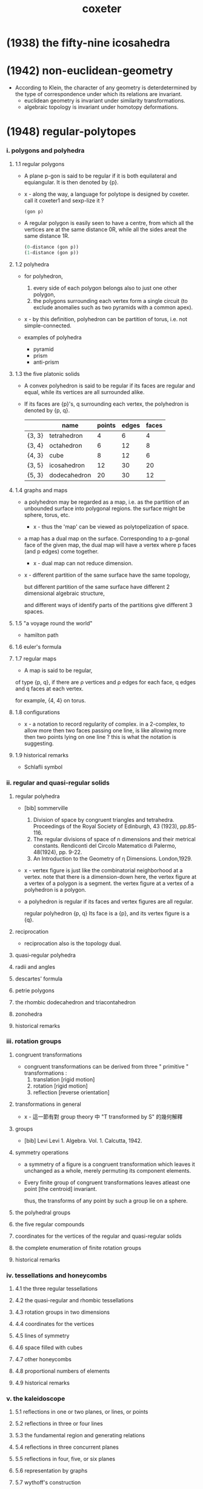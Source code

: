 #+title: coxeter

* (1938) the fifty-nine icosahedra
* (1942) non-euclidean-geometry

  - According to Klein,
    the character of any geometry is deterdetermined
    by the type of correspondence under which
    its relations are invariant.
    - euclidean geometry is invariant under similarity transformations.
    - algebraic topology is invariant under homotopy deformations.

* (1948) regular-polytopes

*** i. polygons and polyhedra

***** 1.1 regular polygons

      - A plane p-gon is said to be regular
        if it is both equilateral and equiangular.
        It is then denoted by {p}.

      - x -
        along the way, a language for polytope is designed by coxeter.
        call it coxeter1 and sexp-lize it ?
        #+begin_src scheme
        (gon p)
        #+end_src

      - A regular polygon is easily seen to have a centre,
        from which all the vertices are at the same distance 0R,
        while all the sides areat the same distance 1R.
        #+begin_src scheme
        (0-distance (gon p))
        (1-distance (gon p))
        #+end_src

***** 1.2 polyhedra

      - for polyhedron,
        1. every side of each polygon belongs also to just one other polygon,
        2. the polygons surrounding each vertex form a single circuit
           (to exclude anomalies such as two pyramids with a common apex).

      - x -
        by this definition, polyhedron can be partition of torus,
        i.e. not simple-connected.

      - examples of polyhedra
        - pyramid
        - prism
        - anti-prism

***** 1.3 the five platonic solids

      - A convex polyhedron is said to be regular
        if its faces are regular and equal,
        while its vertices are all surrounded alike.

      - If its faces are {p}'s,
        q surrounding each vertex,
        the polyhedron is denoted by {p, q}.
        |        | name         | points | edges | faces |
        |--------+--------------+--------+-------+-------|
        | {3, 3} | tetrahedron  |      4 |     6 |     4 |
        | {3, 4} | octahedron   |      6 |    12 |     8 |
        | {4, 3} | cube         |      8 |    12 |     6 |
        | {3, 5} | icosahedron  |     12 |    30 |    20 |
        | {5, 3} | dodecahedron |     20 |    30 |    12 |

***** 1.4 graphs and maps

      - a polyhedron may be regarded as a map,
        i.e. as the partition of an unbounded surface into polygonal regions.
        the surface might be sphere, torus, etc.

        - x -
          thus the 'map' can be viewed as polytopelization of space.

      - a map has a dual map on the surface.
        Corresponding to a p-gonal face of the given map,
        the dual map will have a vertex where p faces (and p edges) come together.
        - x -
          dual map can not reduce dimension.

      - x -
        different partition of the same surface have the same topology,

        but different partition of the same surface
        have different 2 dimensional algebraic structure,

        and different ways of identify parts of the partitions
        give different 3 spaces.

***** 1.5 "a voyage round the world"

      - hamilton path

***** 1.6 euler's formula

***** 1.7 regular maps

      - A map is said to be regular,
      of type {p, q},
      if there are ρ vertices and ρ edges for each face,
      q edges and q faces at each vertex.

      for example, {4, 4} on torus.

***** 1.8 configurations

      - x -
        a notation to record regularity of complex.
        in a 2-complex, to allow more then two faces passing one line,
        is like allowing more then two points lying on one line ?
        this is what the notation is suggesting.

***** 1.9 historical remarks

      - Schlafli symbol

*** ii. regular and quasi-regular solids

***** regular polyhedra

      - [bib] sommerville
        1. Division of space by congruent triangles and tetrahedra.
           Proceedings of the Royal Society of Edinburgh, 43 (1923), pp.85-116.
        2. The regular divisions of space of n dimensions and their metrical constants.
           Rendiconti del Circolo Matematico di Palermo, 48(1924), pp. 9-22.
        3. An Introduction to the Geometry of η Dimensions. London,1929.

      - x -
        vertex figure is just like the combinatorial neighborhood at a vertex.
        note that there is a dimension-down here,
        the vertex figure at a vertex of a polygon is a segment.
        the vertex figure at a vertex of a polyhedron is a polygon.

      - a polyhedron is regular
        if its faces and vertex figures are all regular.

        regular polyhedron {p, q}
        Its face is a {p},
        and its vertex figure is a {q}.

***** reciprocation

      - reciprocation also is the topology dual.

***** quasi-regular polyhedra

***** radii and angles

***** descartes' formula

***** petrie polygons

***** the rhombic dodecahedron and triacontahedron

***** zonohedra

***** historical remarks

*** iii. rotation groups

***** congruent transformations

      - congruent transformations
        can be derived from three " primitive " transformations :
        1. translation [rigid motion]
        2. rotation [rigid motion]
        3. reflection [reverse orientation]

***** transformations in general

      - x -
        這一節有對 group theory 中 "Τ transformed by S" 的幾何解釋

***** groups

      - [bib] Levi
        Levi 1. Algebra. Vol. 1. Calcutta, 1942.

***** symmetry operations

      - a symmetry of a figure is a congruent transformation
        which leaves it unchanged as a whole,
        merely permuting its component elements.

      - Every finite group of congruent transformations
        leaves atleast one point [the centroid] invariant.

        thus, the transforms of any point by such a group lie on a sphere.

***** the polyhedral groups

***** the five regular compounds

***** coordinates for the vertices of the regular and quasi-regular solids

***** the complete enumeration of finite rotation groups

***** historical remarks

*** iv. tessellations and honeycombs

***** 4.1 the three regular tessellations

***** 4.2 the quasi-regular and rhombic tessellations

***** 4.3 rotation groups in two dimensions

***** 4.4 coordinates for the vertices

***** 4.5 lines of symmetry

***** 4.6 space filled with cubes

***** 4.7 other honeycombs

***** 4.8 proportional numbers of elements

***** 4.9 historical remarks

*** v. the kaleidoscope

***** 5.1 reflections in one or two planes, or lines, or points

***** 5.2 reflections in three or four lines

***** 5.3 the fundamental region and generating relations

***** 5.4 reflections in three concurrent planes

***** 5.5 reflections in four, five, or six planes

***** 5.6 representation by graphs

***** 5.7 wythoff's construction

***** 5.8 pappus's observation concerning reciprocal regular polyhedra

***** 5.9 the petrie polygon and central symmetry

***** 5.x historical remarks

* (1957) generators and relations for discrete groups

*** 1 cyclic, dicydic and metacyclic groups

***** cyclic group

      - 用 AT1 的語言
        #+begin_src scheme
        (type space
          (: a (-1 <>))
          (: b (0 a a))
          (: c (1 b b b ... b)))
        #+end_src

***** isomorphic

      - example of isomorphic
        #+begin_src scheme
        (define R
          (type space
            (: a (-1 <>))
            (: r (0 a a))
            (: c (1 {r} 6 times))))

        (define S
          (type space
            (: a (-1 <>))
            (: [s, t] (0 a a))
            (: d0 (1 s s s))
            (: d1 (1 t t))
            (: d2 (1 s rev t s t))))

        (define f
          (lambda (-> R S)
            (with (-> (-1 R) (-1 S))
              (-> R/a S/a))
            (with (-> (0 R/a R/a) (0 S/a S/a))
              (-> (1 r) (1 s t)))
            (with (-> (1 {r} 6 times)
                      (1 {s t} 6 times))
              (-> (2 c)
                  (2 d0
                     d0 (1 s s s s s s) as-remained-boundary
                     d2 (1 s t s t s s s s) as-remained-boundary
                     d2 (1 s t s t s t s t s s) as-remained-boundary
                     d2 (1 s t s t s t s t s t s t) as-remained-boundary)))))

        (define g
          (lambda (-> S R)
            (with (-> (-1 S) (-1 R))
              (-> S/a R/a))
            (with (-> (0 S/a S/a) (0 R/a R/a))
              (-> (1 s) (1 {r} 4 times))
              (-> (1 t) (1 {r} 3 times)))
            (with (-> (1 {s} 3 times)
                      (1 {r} {4 times} 3 times))
              (-> (2 d0)
                  (2 c
                     c (1 {r} {4 times} 3 times) as-remained-boundary)))
            (with (-> (1 t t)
                      (1 {r} {3 times} 2 times))
              (-> (2 d1)
                  (2 c)))
            (with (-> (1 s rev t s t)
                      (1 {r} -4 times
                         {r} 3 times
                         {r} 4 times
                         {r} 3 times))
              (-> (2 d2)
                  (2 c)))))

        (note
          is this the end of the proof of the iso between the two space ?
          do not need to prove
          (~ [f g] (identity-map-of R)) and (~ [g f] (identity-map-of S)) ?)

        (= [f g]
           (lambda (-> R R)
             (with (-> (-1 R) (-1 R))
               (-> a a))
             (with (-> (0 a a) (0 a a))
               (-> (1 r) (1 {r} 7 times)))
             (with (-> (1 {r} 6 times)
                       (1 {{r} 4 times {r} 3 times} 6 times))
               (-> (2 c)
                   (2 {c} 7 times)))))

        (note
          each rewriting by relation
          must be recorded by homotopy)

        (= [g f]
           (lambda (-> S S)
             (with (-> (-1 S) (-1 S))
               (-> a a))
             (with (-> (0 a a) (0 a a))
               (-> (1 s) (1 {s t} 4 times))
               (-> (1 t) (1 {s t} 3 times)))
             (with (-> (1 {s} 3 times)
                       (1 {s t} {4 times} 3 times))
               (-> (2 d0)
                   (2 c
                      c (1 {r} {4 times} 3 times) as-remained-boundary)))
             (with (-> (1 t t)
                       (1 {r} {3 times} 2 times))
               (-> (2 d1)
                   (2 c)))
             (with (-> (1 s rev t s t)
                       (1 {r} -4 times
                          {r} 3 times
                          {r} 4 times
                          {r} 3 times))
               (-> (2 d2)
                   (2 c)))))
        #+end_src

***** note equality of group

      - x -
        equality of group is simpler than equality of space ?

      - k -
        要知道
        就算 '空間的同倫'
        被劃歸到了 '空間的所有同倫羣同構'
        我們還是沒有給出有效的 判別 simple-space 與 mapping-space 等價的方式
        因爲 我們還沒有 判別同倫羣同構的方式

      - x -
        可能
        '計算' 空間的同倫羣
        就不是 證明兩個空間同倫[這需要用一個遞歸函數來證明]
        而是 給出兩個滿足條件的函數
        這樣遞歸定義就有了基礎步驟

      - k -
        有可能只是二維的空間之間的等價比較特殊 ?

      - x -
        不一定
        因爲與 AT1 中的空間相比
        羣的結構要簡單很多
        因爲
        我們已經知道了
        用 generators 和 relations 定義的羣
        能給出 AT1 中的空間
        而 這個羣就是這個空間的基本羣
        我們在上面的嘗試中 是想要通過證明 空間等價 來證明 羣同構
        但是 空間等價 比 羣同構 更強
        不同的空間 可能有相互同構的基本羣
        但是空間並不等價

      - k -
        就此 你能給出具體的例子嗎
        兩個 用 generators 和 relations 定義的羣 G1 G2
        它們對應 AT1 中的 A1 A2 兩個空間
        並且我們知道 G1 G2 作爲羣 是同構的
        但是 A1 與 A2 作爲空間不同倫等價

      - x -
        (1) 嘗試直接在 AT1 中給以論證
        (2) 嘗試在古典的語言中論證
        我想先試試 (2)

      ------

      - x -
        AT1 中 generators and relations 表述的羣
        是二維空間的基本羣
        基本羣之間的等價 並非空間的等價
        觀察羣同構的定義
        可以發現它忽略了空間的高維結構
        也就是說
        在證明羣同構時
        我們不需要證明 (~ [f g] (identity-map-of R))
        而是可以忽略 [f g] 的二階映射
        而只考慮其一階映射
        #+begin_src scheme
        (= [f g]
           (lambda (-> R R)
             (with (-> (-1 R) (-1 R))
               (-> a a))
             (with (-> (0 a a) (0 a a))
               (-> (1 r) (1 {r} 7 times)))
             (with (-> (1 {r} 6 times)
                       (1 {{r} 4 times {r} 3 times} 6 times))
               (-> (2 c)
                   (2 {c} 7 times)))))
        #+end_src
        要知道 R 與 S 的基本羣同構
        並非是說 (~~ R S)
        也並非是說 (~~ (-> I R) (-> I S))
        而是說 (-> I R) (-> I S) 作爲羣 是同構的

      - k -
        也就是說
        不用考慮
        #+begin_src scheme
        (= [f g]
           (lambda (-> R R)
             (with (-> (-1 R) (-1 R))
               (-> a a))
             (with (-> (0 a a) (0 a a))
               (-> (1 r) (1 {r} 7 times)))
             (with (-> (1 {r} 6 times)
                       (1 {{r} 4 times {r} 3 times} 6 times))
               (-> (2 c)
                   (2 {c} 7 times)))))
        #+end_src
        而只用考慮
        #+begin_src scheme
        (= [f g]
           (lambda (-> R R)
             (with (-> (-1 R) (-1 R))
               (-> a a))
             (with (-> (0 a a) (0 a a))
               (-> (1 r) (1 {r} 7 times)))))
        #+end_src

      - x -
        如何論證這一點呢
        如何描述 (-> I R) (-> I S) 作爲羣的同構呢

      - k -
        函數空間並非比空間本身更難
        比如 (-> I R)
        其實就是 R 的一階元素生成的
        而以二階元素爲關係的[以二階元素來定義等詞的]
        更簡單的結構

      - x -
        也就是說
        對於空間而言
        只有相鄰的兩個階級的元素之間的相互影響才重要
        比如說 三階元素對於判斷一階元素之間的相等是沒有用的

      - k -
        這不就是 n-cat 中的 weak structure ?

      - x -
        先擱置 n-cat 中的 weak structure 不談
        看來爲了定義羣同構
        (a) 我們需要能定義空間之間 忽略某級以上之高維的 映射
        (b) 然後我們要能定義這些映射之間的等價關係
        #+begin_src scheme
        (define R
          (type space
            (: a (-1 <>))
            (: r (0 a a))
            (: c (1 {r} 6 times))))

        (define S
          (type space
            (: a (-1 <>))
            (: [s, t] (0 a a))
            (: d0 (1 s s s))
            (: d1 (1 t t))
            (: d2 (1 s rev t s t))))

        (define f
          (lambda (-> R S)
            (with (-> (-1 R) (-1 S))
              (-> R/a S/a))
            (with (-> (0 R/a R/a) (0 S/a S/a))
              (-> (1 r) (1 s t)))))

        (define g
          (lambda (-> S R)
            (with (-> (-1 S) (-1 R))
              (-> S/a R/a))
            (with (-> (0 S/a S/a) (0 R/a R/a))
              (-> (1 s) (1 {r} 4 times))
              (-> (1 t) (1 {r} 3 times)))))

        (= [f g]
           (lambda (-> R R)
             (with (-> (-1 R) (-1 R))
               (-> a a))
             (with (-> (0 a a) (0 a a))
               (-> (1 r) (1 {r} 7 times)))))

        (= [g f]
           (lambda (-> S S)
             (with (-> (-1 S) (-1 S))
               (-> a a))
             (with (-> (0 a a) (0 a a))
               (-> (1 s) (1 {s t} 4 times))
               (-> (1 t) (1 {s t} 3 times)))))
        #+end_src

***** factor groups

      - In other words,
        the effect of adding new relations
        to the abstract definition of a group G,
        is to form a new group G' which is a factor groupof G.

***** direct products

      - every finite Abelian group
        is a direct product of cyclic groups.

***** automorphisms

*** 2 systematic enumeration of cosets

*** 3 graphs, maps and cayley diagrams

    - the diagram that shows us how to get a torus by gluing a square,
      is the no a cayley diagram,
      because its points are not regular.

    - the cayley is the universal covering space of torus.

    - in the construction of universal covering space of a space,
      different pathes are distinct as different points.

    - a group defined by generators and relations,
      is the fundamental group of the corresponding space in AT1,
      since an element of the group is a loop in the space with fixed base point.

*** 4 abstract crystallography

*** 5 hyperbolic tessellations and fundamental groups

*** 6 the symmetric, alternating, and other special groups

*** 7 modular and linear fractional groups

*** 8 regular maps

*** 9 groups generated by reflections

* (1961) introduction-to-geometry

* (1963) projective-geometry

*** intro

    - point
      line
      plane

    - incidence

    - collinear
      concurrent
      coplanar

    - Projective geometry may be described as
      the study of geometrical properties
      that are unchanged by "central projection".

* (1974) regular complex polytopes
